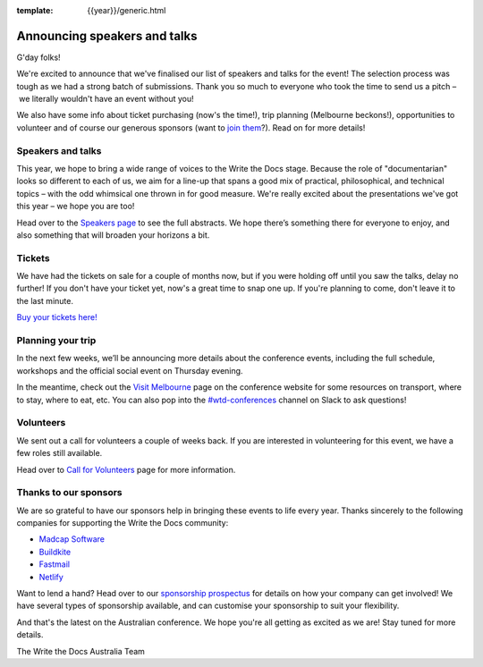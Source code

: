 :template: {{year}}/generic.html

.. post:: Aug 19, 2018
   :tags: australia-2018, speakers, volunteers, tickets, visiting, sponsors

Announcing speakers and talks
=============================

G'day folks!

We're excited to announce that we've finalised our list of speakers and talks for the event!
The selection process was tough as we had a strong batch of submissions. Thank you so much to everyone who took the time to send us a pitch – we literally wouldn't have an event without you!

We also have some info about ticket purchasing (now's the time!), trip planning (Melbourne beckons!), opportunities to volunteer and of course our generous sponsors (want to `join them <http://www.writethedocs.org/conf/{{shortcode}}/{{year}}/sponsors/prospectus/>`_?). Read on for more details!

Speakers and talks
-------------------

This year, we hope to bring a wide range of voices to the Write the Docs stage. Because the role of "documentarian" looks so different to each of us, we aim for a line-up that spans a good mix of practical, philosophical, and technical topics – with the odd whimsical one thrown in for good measure. We're really excited about the presentations we've got this year – we hope you are too!

.. datatemplate::
   :source: /_data/{{year}}.{{shortcode}}.speakers.yaml
   :template: {{year}}/speakers-simple-list.rst
   :include_context:

Head over to the `Speakers page <http://www.writethedocs.org/conf/{{shortcode}}/{{year}}/speakers/>`_ to see the full abstracts. We hope there’s something there for everyone to enjoy, and also something that will broaden your horizons a bit.

Tickets
--------

We have had the tickets on sale for a couple of months now, but if you were holding off until you saw the talks, delay no further!
If you don't have your ticket yet, now's a great time to snap one up. If you're planning to come, don't leave it to the last minute.

`Buy your tickets here! <http://www.writethedocs.org/conf/{{shortcode}}/{{year}}/tickets/>`_


Planning your trip
-------------------

In the next few weeks, we’ll be announcing more details about the conference events, including the full schedule, workshops and the official social event on Thursday evening.

In the meantime, check out the `Visit Melbourne <http://www.writethedocs.org/conf/{{shortcode}}/{{year}}/visiting/>`_ page on the conference website for some resources on transport, where to stay, where to eat, etc. You can also pop into the `#wtd-conferences <https://writethedocs.slack.com/messages/wtd-conferences>`_ channel on Slack to ask questions!


Volunteers
-----------

We sent out a call for volunteers a couple of weeks back. If you are interested in volunteering for this event, we have a few roles still available.

Head over to `Call for Volunteers <http://www.writethedocs.org/conf/australia/2018/news/au-2018-call-for-volunteers/>`_ page for more information.


Thanks to our sponsors
-----------------------

We are so grateful to have our sponsors help in bringing these events to life every year. Thanks sincerely to the following companies for supporting the Write the Docs community:

* `Madcap Software <https://madcapsoftware.com>`__
* `Buildkite <https://buildkite.com/>`__
* `Fastmail <https://www.fastmail.com/>`__
* `Netlify <https://www.netlify.com/>`__

Want to lend a hand? Head over to our `sponsorship prospectus <http://www.writethedocs.org/conf/{{shortcode}}/{{year}}/sponsors/prospectus/>`_ for details on how your company can get involved! We have several types of sponsorship available, and can customise your sponsorship to suit your flexibility.

And that's the latest on the Australian conference. We hope you're all getting as excited as we are! Stay tuned for more details.

The Write the Docs Australia Team
